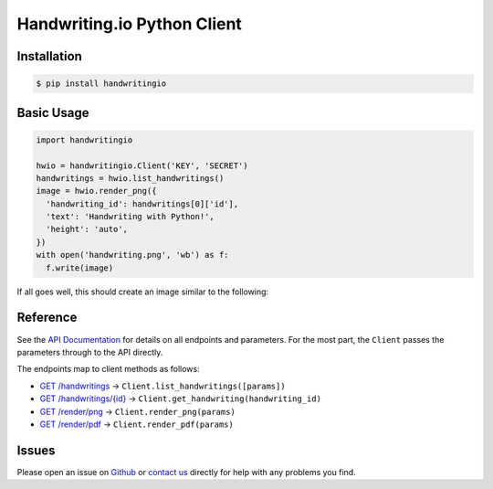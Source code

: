 Handwriting.io Python Client
============================

.. image:: https://circleci.com/gh/handwritingio/python-client.svg?style=svg&circle-token=4526b4c3cf9d8fb76b63f7f706233d8af6b80a39
    :target: https://circleci.com/gh/handwritingio/python-client


Installation
------------

.. code-block:: bash

    $ pip install handwritingio


Basic Usage
-----------

.. code-block:: python

    import handwritingio

    hwio = handwritingio.Client('KEY', 'SECRET')
    handwritings = hwio.list_handwritings()
    image = hwio.render_png({
      'handwriting_id': handwritings[0]['id'],
      'text': 'Handwriting with Python!',
      'height': 'auto',
    })
    with open('handwriting.png', 'wb') as f:
      f.write(image)

If all goes well, this should create an image similar to the following:

.. image:: https://d2igm8ue20pook.cloudfront.net/python-client-example.png


Reference
---------

See the `API Documentation <https://handwriting.io/docs/>`_ for details on
all endpoints and parameters. For the most part, the ``Client`` passes the
parameters through to the API directly.

The endpoints map to client methods as follows:

- `GET /handwritings <https://handwriting.io/docs/#get-handwritings>`_ -> ``Client.list_handwritings([params])``
- `GET /handwritings/{id} <https://handwriting.io/docs/#get-handwritings--id->`_ -> ``Client.get_handwriting(handwriting_id)``
- `GET /render/png <https://handwriting.io/docs/#get-render-png>`_ -> ``Client.render_png(params)``
- `GET /render/pdf <https://handwriting.io/docs/#get-render-pdf>`_ -> ``Client.render_pdf(params)``


Issues
------

Please open an issue on `Github <https://github.com/handwritingio/python-client>`_
or `contact us <https://handwriting.io/contact>`_ directly for help with any
problems you find.
